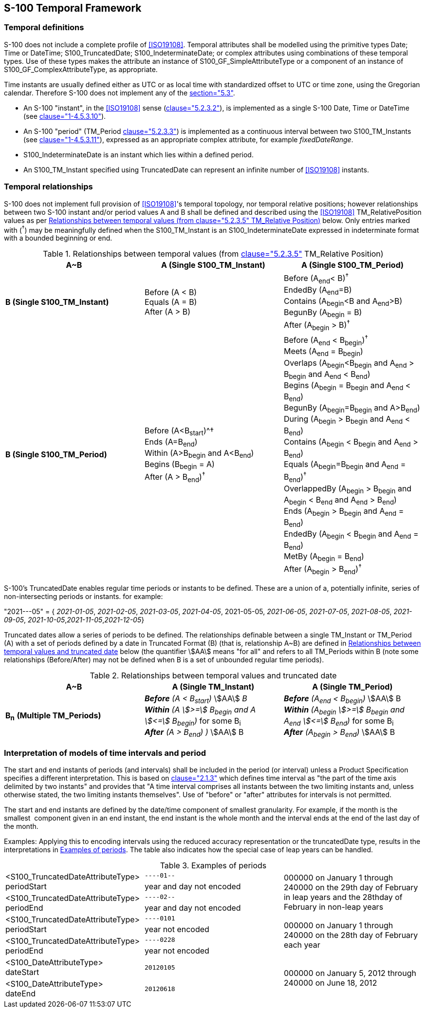 == S-100 Temporal Framework

=== Temporal definitions

S-100 does not include a complete profile of <<ISO19108>>. Temporal attributes shall
be modelled using the primitive types Date; Time or DateTime; S100_TruncatedDate;
S100_IndeterminateDate; or complex attributes using combinations of these temporal
types. Use of these types makes the attribute an instance of
S100_GF_SimpleAttributeType or a component of an instance of
S100_GF_ComplexAttributeType, as appropriate.

Time instants are usually defined either as UTC or as local time with standardized
offset to UTC or time zone, using the Gregorian calendar. Therefore S-100 does not
implement any of the <<ISO19108,section="5.3">>.

* An S-100 "instant", in the <<ISO19108>> sense (<<ISO19108,clause="5.2.3.2">>), is
implemented as a single S-100 Date, Time or DateTime (see <<Part1,clause="1-4.5.3.10">>).
* An S-100 "period" (TM_Period <<ISO19108,clause="5.2.3.3">>) is implemented as a
continuous interval between two S100_TM_Instants (see <<Part1,clause="1-4.5.3.11">>),
expressed as an appropriate complex attribute, for example
_fixedDateRange_.
* S100_IndeterminateDate is an instant which lies within a defined period.
* An S100_TM_Instant specified using TruncatedDate can represent an infinite
number of <<ISO19108>> instants.

=== Temporal relationships

S-100 does not implement full provision of <<ISO19108>>'s temporal topology, nor
temporal relative positions; however relationships between two S-100 instant
and/or period values A and B shall be defined and described using the <<ISO19108>>
TM_RelativePosition values as per <<tab-3-19>> below. Only entries marked with
(^†^) may be meaningfully defined when the S100_TM_Instant is an
S100_IndeterminateDate expressed in indeterminate format with a bounded beginning
or end.

[[tab-3-19]]
.Relationships between temporal values (from <<ISO19108,clause="5.2.3.5">> TM_Relative Position)
[cols=3,options=header]
|===
| A~B | A (Single S100_TM_Instant) | A (Single S100_TM_Period)

| *B (Single S100_TM_Instant)*
a| Before (A < B) +
Equals (A = B) +
After (A > B)
a| Before (A~end~< B)^†^ +
EndedBy (A~end~=B) +
Contains (A~begin~<B and A~end~>B) +
BegunBy (A~begin~ = B) +
After (A~begin~ > B)^†^

| *B (Single S100_TM_Period)*
a| Before (A<B~start~)^† +
Ends (A=B~end~) +
Within (A>B~begin~ and A<B~end~) +
Begins (B~begin~ = A) +
After (A > B~end~)^†^
a| Before (A~end~ < B~begin~)^†^ +
Meets (A~end~ = B~begin~) +
Overlaps (A~begin~<B~begin~ and A~end~ > B~begin~ and A~end~ < B~end~) +
Begins (A~begin~ = B~begin~ and A~end~ < B~end~) +
BegunBy (A~begin~=B~begin~ and A>B~end~) +
During (A~begin~ > B~begin~ and A~end~ < B~end~) +
Contains (A~begin~ < B~begin~ and A~end~ > B~end~) +
Equals (A~begin~=B~begin~ and A~end~ = B~end~)^†^ +
OverlappedBy (A~begin~ > B~begin~ and A~begin~ < B~end~ and A~end~ > B~end~) +
Ends (A~begin~ > B~begin~ and A~end~ = B~end~) +
EndedBy (A~begin~ < B~begin~ and A~end~ = B~end~) +
MetBy (A~begin~ = B~end~) +
After (A~begin~ > B~end~)^†^
|===

S-100's TruncatedDate enables regular time periods or instants to be defined.
These are a union of a, potentially infinite, series of non-intersecting periods
or instants. for example:

"2021---05" = { __2021-01-05__, __2021-02-05__, __2021-03-05__, __2021-04-05__,
2021-05-05, __2021-06-05__, __2021-07-05__, __2021-08-05__, __2021-09-05__,
__2021-10-05__,__2021-11-05__,_2021-12-05_}

Truncated dates allow a series of periods to be defined. The relationships
definable between a single TM_Instant or TM_Period (A) with a set of periods
defined by a date in Truncated Format (B) (that is, relationship A~B) are defined
in <<tab-3-20>> below (the quantifier stem:[AA] means "for all" and refers to all
TM_Periods within B (note some relationships (Before/After) may not be defined
when B is a set of unbounded regular time periods).

[[tab-3-20]]
.Relationships between temporal values and truncated date
[cols=3,options=header]
|===
h| A~B | A (Single TM_Instant) | A (Single TM_Period)

| **B**~**n**~ *(Multiple TM_Periods)*
a| *_Before_* __(A < B~start~)__ stem:[AA] _B_ +
*_Within_* __(A stem:[>=] B~begin~ and A stem:[<=] B~begin~)__ for some B~i~ +
*_After_* __(A > B~end~) )__ stem:[AA] B
a| *_Before_* __(A~end~ < B~begin~)__ stem:[AA] B +
*_Within_* __(A~begin~ stem:[>=] B~begin~ and A~end~ stem:[<=] B~end~)__ for some B~i~ +
*_After_* __(A~begin~ > B~end~)__ stem:[AA] B
|===

=== Interpretation of models of time intervals and period

The start and end instants of periods (and intervals) shall be included in the
period (or interval) unless a Product Specification specifies a different
interpretation. This is based on <<ISO8601,clause="2.1.3">> which defines time
interval as "the part of the time axis delimited by two instants" and provides
that "A time interval comprises all instants between the two limiting instants
and, unless otherwise stated, the two limiting instants themselves". Use of
"before" or "after" attributes for intervals is not permitted.

The start and end instants are defined by the date/time component of smallest
granularity. For example, if the month is the smallest &nbsp;component given in an
end instant, the end instant is the whole month and the interval ends at the end
of the last day of the month.

Examples: Applying this to encoding intervals using the reduced accuracy
representation or the truncatedDate type, results in the interpretations in
<<tab-3-21>>. [underline]#The table also indicates how the special case of leap
years can be handled.#

[[tab-3-21]]
.Examples of periods
[cols="a,a,a"]
|===
.2+| <S100_TruncatedDateAttributeType> +
periodStart | `----01--` .4+| 000000 on January 1 through 240000 on the 29th day of February in leap years and the 28thday of February in non-leap years
| year and day not encoded

.2+| <S100_TruncatedDateAttributeType> +
periodEnd | `----02--`
| year and day not encoded

.2+| <S100_TruncatedDateAttributeType> +
periodStart | `----0101` .4+| 000000 on January 1 through 240000 on the 28th day of February each year
| year not encoded

.2+| <S100_TruncatedDateAttributeType> +
periodEnd | `----0228`
| year not encoded

| <S100_DateAttributeType> +
dateStart | `20120105` .2+| 000000 on January 5, 2012 through 240000 on June 18, 2012

| <S100_DateAttributeType> +
dateEnd | `20120618`
|===
